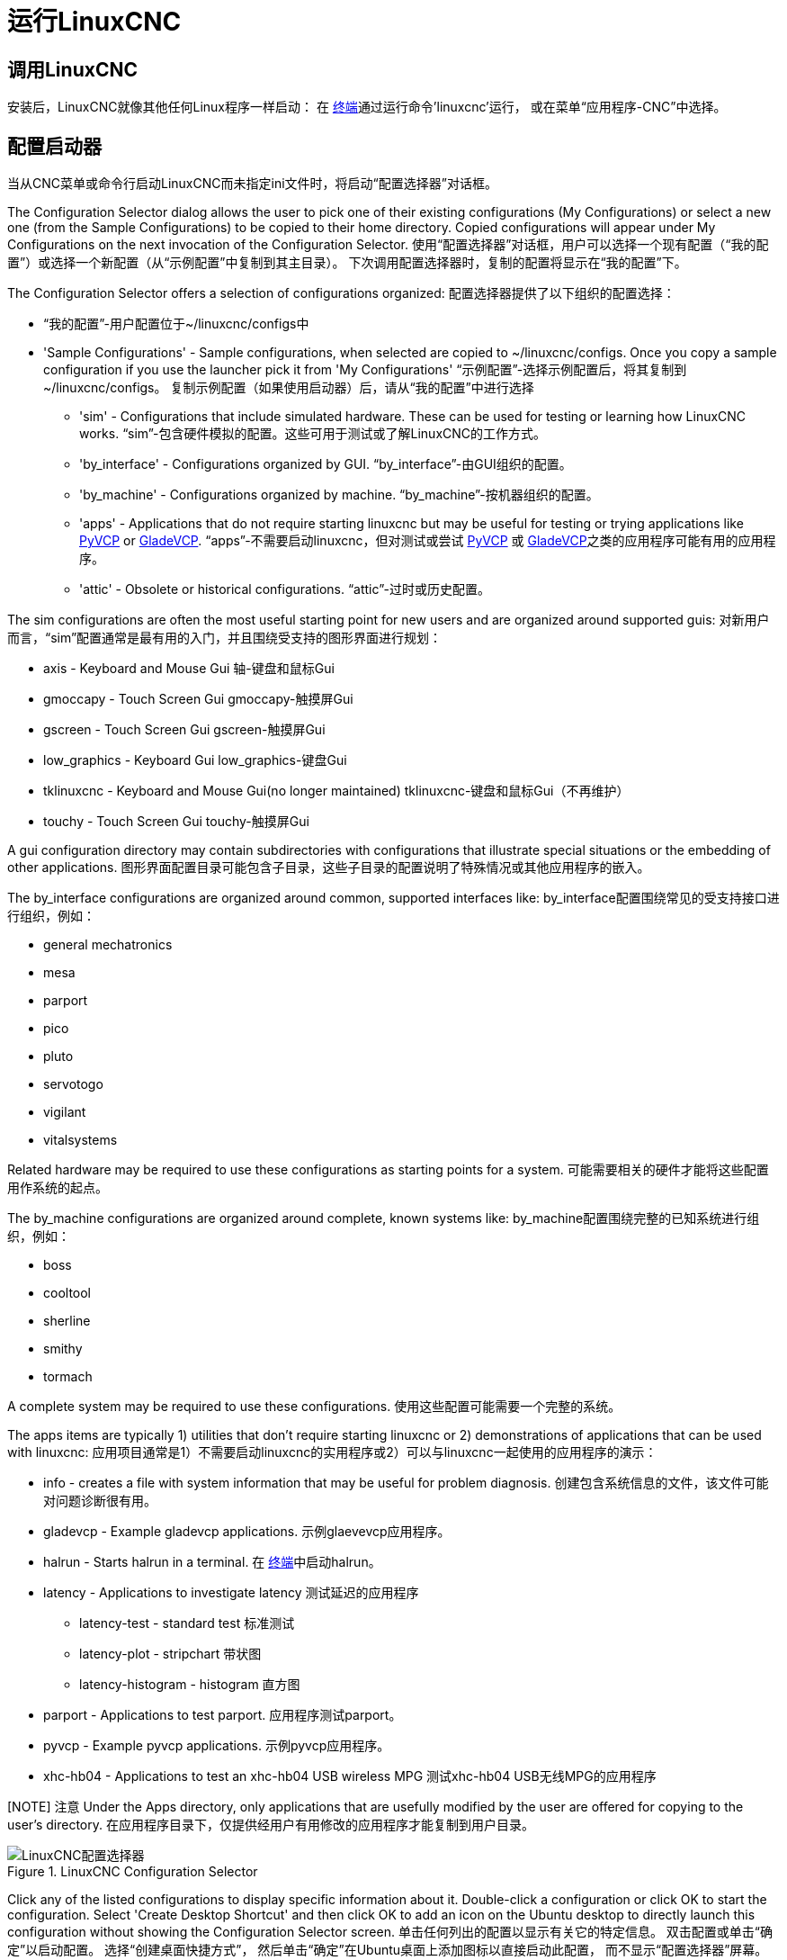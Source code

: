 [[cha:running-emc]]
= 运行LinuxCNC

== 调用LinuxCNC

安装后，LinuxCNC就像其他任何Linux程序一样启动：
在 http://linuxcnc.org/docs/2.8/html/common/linux-faq.html#faq:terminal[终端]通过运行命令'linuxcnc'运行，
或在菜单“应用程序-CNC”中选择。

[[sec:config-launcher]]
== 配置启动器 (((Configuration Launcher)))

当从CNC菜单或命令行启动LinuxCNC而未指定ini文件时，将启动“配置选择器”对话框。

The Configuration Selector dialog allows the user to pick one of their
existing configurations (My Configurations) or select a new one (from the Sample
Configurations) to be copied to their home directory. Copied configurations
will appear under My Configurations on the next invocation of the Configuration
Selector.
使用“配置选择器”对话框，用户可以选择一个现有配置（“我的配置”）或选择一个新配置（从“示例配置”中复制到其主目录）。
下次调用配置选择器时，复制的配置将显示在“我的配置”下。

The Configuration Selector offers a selection of configurations
organized:
配置选择器提供了以下组织的配置选择：

* “我的配置”-用户配置位于~/linuxcnc/configs中

* 'Sample Configurations' - Sample configurations, when selected are copied to
    ~/linuxcnc/configs. Once you copy a sample configuration if you use the
    launcher pick it from 'My Configurations' “示例配置”-选择示例配置后，将其复制到~/linuxcnc/configs。
    复制示例配置（如果使用启动器）后，请从“我的配置”中进行选择

** 'sim' - Configurations that include simulated hardware. These can be used
   for testing or learning how LinuxCNC works. “sim”-包含硬件模拟的配置。这些可用于测试或了解LinuxCNC的工作方式。

** 'by_interface' - Configurations organized by GUI. “by_interface”-由GUI组织的配置。

** 'by_machine' - Configurations organized by machine. “by_machine”-按机器组织的配置。

** 'apps' - Applications that do not require starting linuxcnc but may be
   useful for testing or trying applications like http://linuxcnc.org/docs/2.8/html/gui/pyvcp.html[PyVCP] or
   http://linuxcnc.org/docs/2.8/html/gui/gladevcp.html[GladeVCP]. “apps”-不需要启动linuxcnc，但对测试或尝试 http://linuxcnc.org/docs/2.8/html/gui/pyvcp.html[PyVCP]
   或 http://linuxcnc.org/docs/2.8/html/gui/gladevcp.html[GladeVCP]之类的应用程序可能有用的应用程序。

** 'attic' - Obsolete or historical configurations. “attic”-过时或历史配置。


The sim configurations are often the most useful starting point for
new users and are organized around supported guis:
对新用户而言，“sim”配置通常是最有用的入门，并且围绕受支持的图形界面进行规划：

* axis - Keyboard and Mouse Gui 轴-键盘和鼠标Gui
* gmoccapy - Touch Screen Gui gmoccapy-触摸屏Gui
* gscreen - Touch Screen Gui  gscreen-触摸屏Gui
* low_graphics - Keyboard Gui low_graphics-键盘Gui
* tklinuxcnc - Keyboard and Mouse Gui(no longer maintained) tklinuxcnc-键盘和鼠标Gui（不再维护）
* touchy - Touch Screen Gui touchy-触摸屏Gui

A gui configuration directory may contain subdirectories with
configurations that illustrate special situations or the embedding
of other applications.
图形界面配置目录可能包含子目录，这些子目录的配置说明了特殊情况或其他应用程序的嵌入。

The by_interface configurations are organized around common, supported
interfaces like:
by_interface配置围绕常见的受支持接口进行组织，例如：

* general mechatronics
* mesa
* parport
* pico
* pluto
* servotogo
* vigilant
* vitalsystems

Related hardware may be required to use these configurations as
starting points for a system.
可能需要相关的硬件才能将这些配置用作系统的起点。

The by_machine configurations are organized around complete, known
systems like:
by_machine配置围绕完整的已知系统进行组织，例如：

* boss
* cooltool
* sherline
* smithy
* tormach

A complete system may be required to use these configurations.
使用这些配置可能需要一个完整的系统。

The apps items are typically 1) utilities that don't require
starting linuxcnc or 2) demonstrations of applications that can
be used with linuxcnc:
应用项目通常是1）不需要启动linuxcnc的实用程序或2）可以与linuxcnc一起使用的应用程序的演示：

* info - creates a file with system information that may be useful for
  problem diagnosis. 创建包含系统信息的文件，该文件可能对问题诊断很有用。
* gladevcp - Example gladevcp applications. 示例glaevevcp应用程序。
* halrun  - Starts halrun in a terminal. 在 http://linuxcnc.org/docs/2.8/html/common/linux-faq.html#faq:terminal[终端]中启动halrun。
* latency - Applications to investigate latency 测试延迟的应用程序
** latency-test - standard test 标准测试
** latency-plot - stripchart    带状图
** latency-histogram - histogram 直方图
* parport - Applications to test parport. 应用程序测试parport。
* pyvcp - Example pyvcp applications. 示例pyvcp应用程序。
* xhc-hb04 - Applications to test an xhc-hb04 USB wireless MPG 测试xhc-hb04 USB无线MPG的应用程序

[NOTE] 注意
Under the Apps directory, only applications that are usefully modified
by the user are offered for copying to the user's directory.
在应用程序目录下，仅提供经用户有用修改的应用程序才能复制到用户目录。

.LinuxCNC Configuration Selector[[cap:LinuxCNC-Configuration-Selector]]
image::images/configuration-selector.png[alt="LinuxCNC配置选择器"]

Click any of the listed configurations 
to display specific information about it. 
Double-click a configuration or click OK 
to start the configuration. 
Select 'Create Desktop Shortcut' and then click OK 
to add an icon on the Ubuntu desktop 
to directly launch this configuration 
without showing the Configuration Selector screen. 
单击任何列出的配置以显示有关它的特定信息。
双击配置或单击“确定”以启动配置。
选择“创建桌面快捷方式”，
然后单击“确定”在Ubuntu桌面上添加图标以直接启动此配置，
而不显示“配置选择器”屏幕。

When you select a configuration from the Sample Configurations section, 
it will automatically place a copy of that config in the
linuxcnc/configs directory.
当从“示例配置”选择配置时，它将自动将该配置的副本放置在linuxcnc/configs目录下。

== Next steps in configuration 配置的后续步骤

After finding the sample configuration that uses 
the same interface hardware as your machine (or a simulator
configuration), and saving a copy to your home directory, 
you can customize it according to the details of your machine. 
Refer to the Integrator Manual for topics on configuration.
找到使用与计算机相同的接口硬件的示例配置（或模拟器配置），
并将副本保存到主目录后，您可以根据计算机的具体信息对其进行自定义。
有关配置的主题，请参阅《集成商手册》。

== Simulator Configurations 模拟器配置

All configurations listed under Sample Configurations/sim
are intended to run on any computer.  No specific hardware is
required and real-time support is not needed.

Configurations/sim下列出的所有配置均可在任何计算机上运行。
不需要特定的硬件，也不需要实时支持。

These configurations are useful for studying individual
capabilities or options.  The sim configurations are organized
according to the graphical user interface used in the
demonstration.  The directory for axis contains the most
choices and subdirectories because it is the most tested GUI.
The capabilities demonstrated with any specific GUI may be
available in other GUIs as well.
这些配置对于研究独立功能或选项很有用。sim配置根据演示中使用的图形用户界面进行适配。
axis的目录包含最多的选择和子目录，因为它是经过最多测试的图形界面。
任何特定图形界面演示的功能也可以在其他图形界面中使用。

== Configuration Resources配置资源

The Configuration Selector copies all files needed for
a configuration to a new subdirectory of ~/linuxcnc/configs
(equivalently: /home/username/linuxcnc/configs).  Each
created directory will include at least one ini file (iniflename.ini)
that is used to describe a specific configuration.
配置选择器将配置所需的所有文件复制到~/linuxcnc/configs的新子目录（等效于：/home/username/linuxcnc/configs）。
每个创建的目录将至少包含一个ini文件（iniflename.ini），该文件用于描述特定的配置。

File resources within the copied directory will typically
include one or more ini file (filename.ini) for related
configurations and a tool table file (toolfilename.tbl).
Additionally, resources may include halfiles (filename.hal,
filename.tcl), a README file for describing the directory, and
configuration specific information in a text file named after
a specific configuration (inifilename.txt).  That latter two
files are displayed when using the Configuration Selector.
复制的目录中的文件资源通常包括一个或多个用于相关配置的ini文件（filename.ini）
和一个工具表文件（toolfilename.tbl）。
另外，资源可能包括hal文件（filename.hal，filename.tcl），用于描述目录的自述文件，
以及以特定配置命名的文本文件（inifilename.txt）中的特定配置信息。
使用配置选择器时，将显示后两个文件。

The supplied sample configurations may specify HALFILEs
in the configuration ini file that are not present in the
copied directory because they are found in the system
Halfile library.  These files can be copied to the user
configuration directory and altered as required by the
user for modification or test.  Since the user configuration
directory is searched first when finding Halfiles, local
modifications will then prevail.
提供的示例配置可能会在配置ini文件中指定在复制的目录中不存在的HALFILE，
因为它们是在系统Halfile库中找到的。这些文件可以复制到用户配置目录，
并可以根据用户的要求进行更改以进行修改或测试。
由于在查找Halfile时会首先搜索用户配置目录，因此将以本地修改为准。

The Configuration selector makes a symbolic link in the
user configuration directory (named hallib) that points to
the system Halfile library.  This link simplifies copying
a library file.  For example, to copy the library core_sim.hal
file in order to make local modifications:
配置选择器在用户配置目录（名为hallib）中建立指向系统Halfile库的符号链接。
该链接简化了库文件的复制。例如，复制库core_sim.hal文件以进行本地修改：

====
  cd ~/linuxcnc/configs/name_of_configuration
  cp hallib/core_sim.hal core_sim.hal
====

// vim: set syntax=asciidoc:


